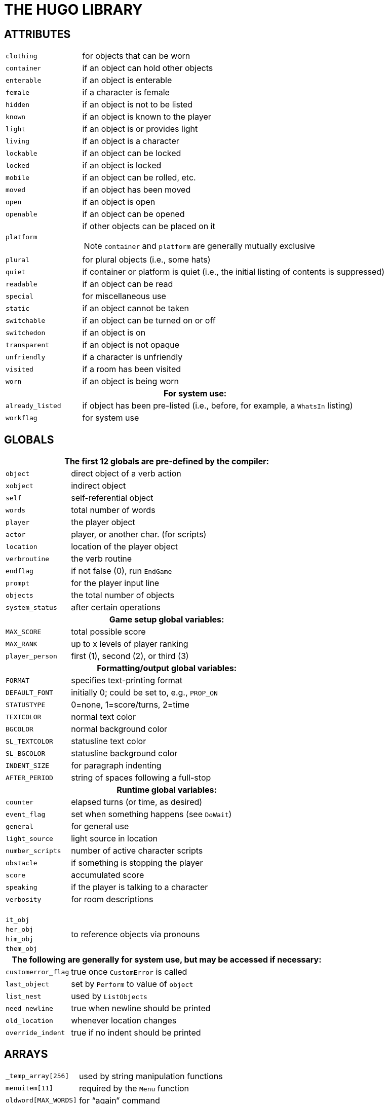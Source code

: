 [appendix]
= THE HUGO LIBRARY

== ATTRIBUTES

// [cols="1m,3d,20a",frame=none,grid=none,stripes=none]

// [.center]
// [cols="<m,<d",options=autowidth,grid=none,stripes=even]
// [cols="<m,<d",options=autowidth,grid=rows,stripes=none]
[cols="<2m,<8a",options=grid=rows,stripes=none]
|===============================================================================

| clothing    | for objects that can be worn
| container   | if an object can hold other objects
| enterable   | if an object is enterable
| female      | if a character is female
| hidden      | if an object is not to be listed
| known       | if an object is known to the player
| light       | if an object is or provides light
| living      | if an object is a character
| lockable    | if an object can be locked
| locked      | if an object is locked
| mobile      | if an object can be rolled, etc.
| moved       | if an object has been moved
| open        | if an object is open
| openable    | if an object can be opened
| platform    | if other objects can be placed on it

NOTE: `container` and `platform` are generally mutually exclusive

| plural      | for plural objects (i.e., some hats)
| quiet       | if container or platform is quiet (i.e., the initial listing of contents is suppressed)
| readable    | if an object can be read
| special     | for miscellaneous use
| static      | if an object cannot be taken
| switchable  | if an object can be turned on or off
| switchedon  | if an object is on
| transparent | if an object is not opaque
| unfriendly  | if a character is unfriendly
| visited     | if a room has been visited
| worn        | if an object is being worn

2+h| For system use:

| already_listed | if object has been pre-listed (i.e., before, for example, a `WhatsIn` listing)
| workflag       | for system use
|===============================================================================



== GLOBALS

[cols="<2m,<8a",options=grid=rows,stripes=none]
|===============================================================================

2+h| The first 12 globals are pre-defined by the compiler:

| object        | direct object of a verb action
| xobject       | indirect object
| self          | self-referential object
| words         | total number of words
| player        | the player object
| actor         | player, or another char. (for scripts)
| location      | location of the player object
| verbroutine   | the verb routine
| endflag       | if not false (0), run `EndGame`
| prompt        | for the player input line
| objects       | the total number of objects
| system_status | after certain operations

2+h| Game setup global variables:

| MAX_SCORE     | total possible score
| MAX_RANK      | up to x levels of player ranking
| player_person | first (1), second (2), or third (3)

2+h| Formatting/output global variables:

| FORMAT        | specifies text-printing format
| DEFAULT_FONT  | initially 0; could be set to, e.g., `PROP_ON`
| STATUSTYPE    | 0=none, 1=score/turns, 2=time
| TEXTCOLOR     | normal text color
| BGCOLOR       | normal background color
| SL_TEXTCOLOR  | statusline text color
| SL_BGCOLOR    | statusline background color
| INDENT_SIZE   | for paragraph indenting
| AFTER_PERIOD  | string of spaces following a full-stop

2+h| Runtime global variables:

| counter         | elapsed turns (or time, as desired)
| event_flag      | set when something happens (see `DoWait`)
| general         | for general use
| light_source    | light source in location
| number_scripts  | number of active character scripts
| obstacle        | if something is stopping the player
| score           | accumulated score
| speaking        | if the player is talking to a character
| verbosity       | for room descriptions

2+| {nbsp}
| it_obj       .4+.^| to reference objects via pronouns
| her_obj
| him_obj
| them_obj

2+h| The following are generally for system use, but may be accessed if necessary:

| customerror_flag | true once `CustomError` is called
| last_object      | set by `Perform` to value of `object`
| list_nest        | used by `ListObjects`
| need_newline     | true when newline should be printed
| old_location     | whenever location changes
| override_indent  | true if no indent should be printed
|===============================================================================



== ARRAYS

[cols="<2m,<8a",options=grid=rows,stripes=none]
|===============================================================================
| +++_temp_array[256]+++  | used by string manipulation functions
| menuitem[11]            | required by the `Menu` function
| oldword[MAX_WORDS]      | for "`again`" command
| parse_rank[]            | for library parser state
| ranking[]               | in tandem with scoring
| replace_pronoun[]       | for `it_obj`, `him_obj`, etc.
| scriptdata[]            | for object scripts
| setscript[]             | the actual scripts
|===============================================================================



== CONSTANTS

[cols="2*<2m,<6a",options=grid=rows,stripes=none]
|===============================================================================
| BANNER        2+a| should be printed in every game header
| MAX_SCRIPTS   2+a| that may be active at one time
| MAX_WORDS     2+a| in a parsed input line

3+h| Color constants:

| BLACK        2+m| DARK_GRAY
| BLUE         2+m| LIGHT_BLUE
| GREEN        2+m| LIGHT_GREEN
| CYAN         2+m| LIGHT_CYAN
| RED          2+m| LIGHT_RED
| MAGENTA      2+m| LIGHT_MAGENTA
| BROWN        2+m| YELLOW
| WHITE        2+m| BRIGHT_WHITE

3+| {nbsp}
| DEF_FOREGROUND       2+m| DEF_BACKGROUND
| DEF_SL_FOREGROUND    2+m| DEF_SL_BACKGROUND
| MATCH_FOREGROUND     2+m| {blank}

3+h| Printing format mask constants (for setting the `FORMAT` global):

| LIST_F           2+a| print itemized lists, not sentences
| NORECURSE_F      2+a| do not recurse object contents
| NOINDENT_F       2+a| do not indent listings
| DESCFORM_F       2+a| alternate room description formatting
| GROUPPLURALS_F   2+a| list plurals together where possible

3+h| Font style mask constants (for use with the `Font` routine):

| BOLD_ON      | BOLD_OFF      | boldface
| ITALIC_ON    | ITALIC_OFF    | italics
| UNDERLINE_ON | UNDERLINE_OFF | underline
| PROP_ON      | PROP_OFF      | proportional printing

3+h| Additional constants:

| UP_ARROW       | LEFT_ARROW   .4+.^| for reading keystrokes
| DOWN_ARROW     | ENTER_KEY
| RIGHT_ARROW    | ESCAPE_KEY
| MOUSE_CLICK    | {blank}

// @FIXME: Replacing dquotes with emphasis style would increase readability:
3+| {nbsp}
d| `AND_WORD`  {nbsp}{nbsp}("`and`")    2+d| `IN_WORD` {nbsp}{nbsp}("`in`")
d| `ARE_WORD`  {nbsp}{nbsp}("`are`")    2+d| `IS_WORD` {nbsp}{nbsp}("`is`")
d| `HERE_WORD`       {nbsp}("`here`")   2+d| `ON_WORD` {nbsp}{nbsp}("`on`")

3+| {nbsp}
| FILE_CHECK           2+a| for verifying `writefile` and `readfile` operations

3+| {nbsp}
| MENU_TEXTCOLOR       2+a| normal menu text color
| MENU_BGCOLOR         2+a| normal menu background color
| MENU_SELECTCOLOR     2+a| menu highlight color
| MENU_SELECTBGCOLOR   2+a| menu highlight background color
|===============================================================================

== PROPERTIES

[cols="<2m,<8a",options=grid=rows,stripes=none]
|===============================================================================

2+h| The first 6 properties are pre-defined by the compiler:

| name    | basic object name
| before  | pre-verb routines
| after   | post-verb routines
| noun (nouns)           | noun(s) for referring to object
| adjective (adjectives) | adjective(s) describing object
| article | "`a`", "`an`", "`the`", "`some`", etc.

// @FOOTNOTE: in table cell:
| preposition (prep)
d| "`in`", "`inside`", "`outside of`", etc.footnote:[Used generally for room objects in order to give a grammatically correct description if necessary; also for containers and platforms.]

| capacity
| contains a value representing the capacity of a container or platform

| exclude_from_all
| returns true if the object should be excluded from actions such as "`>GET ALL`"

| found_in
| in case of multiple virtual (not "`physical`") parents, `found_in` may hold one or more object numbers; in this case, an `in <object>` specifier should probably not be included in the object definition, since `found_in` values are unrelated to `<object> in <parent>` relationships

| holding
| contains a value representing the current encumbrance of a container or platform

| in_scope
| contains a list of actors or objects to which the object is accessible beyond the use of the object tree or the `found_in` property; generally contains either the player object (or, less commonly, another character) and is set using `PutInScope` or cleared using `RemoveFromScope`

| initial_desc
| routine; same as above, but if object has not been moved and an `initial_desc` exists, it is called in place of short_desc

| list_contents
| a routine that overrides the normal contents listing for a room or object; normal listing is only carried out if it returns false

| long_desc | routine; detailed description of an object
| misc      | miscellaneous use

| parse_rank
| when there is ambiguity between similarly named objects, the parser will choose the one with a higher `parse_rank` over one with a lower (or non-existent) value; used when `FindObject(<object>, 0)` is called

| pronoun
| "`he`", "`him`", "`his`" or equivalent, so that an object is properly referred to

| reach
| for `enterable` objects such as chairs, vehicles, etc., if the accessibility of objects outside the object in question is limited, `reach` contains a list of the objects which may be accessed

| react_before   | to allow reaction by an object that is not
| react_after    | directly involved in the action
| short_desc     | routine; basic "`X is here`" description

| size
| for holding/inventory purposes, contains a value representing the size of an individual object

| type
| to identify the type of object, used primarily by class definitions in *objlib.h*


2+h| For room objects only:

| n_to   .12+.^| If a player can move to another location to the north, then `n_to` holds the new room object; if the new object is to the south, `s_to` holds the new object, etc.
| ne_to
| e_to
| se_to
| s_to
| sw_to
| w_to
| nw_to
| u_to
| d_to
| in_to
| out_to

2+| {nbsp}
| cant_go
| routine; message instead of the default "`You can't go that way.`"

2+h| For non-room objects only:

| contains_desc
| a routine that prints the introduction to a list of child objects, instead of the default "`Inside <object> are ...`" or "`<Character> has ...`"; `contains_desc` should always conclude with a semicolon (`;`) instead of a new line

| desc_detail
| a routine that prints a parenthetical detail following an object listing, such as: "`{nbsp}(which is open)`"; the leading space is expected, as are the parentheses, and the `print` statement should conclude with a semicolon (`;`)

| door_to
| for handling "`**>ENTER <object>**`", holds the object number of the object to which an object enters (where the latter behaves as a door or portal)


| ignore_response
| for characters, a routine that runs if the character ignores a player's question, request, etc., instead of the default "`X ignores you.`"

| inv_desc
| a routine that prints a special description when the object is listed as part of the player's inventory; `inv_desc` should conclude with a semicolon (`;`)

| key_object
| if `lockable`, contains the object number of the key

| order_response
| also for characters, a routine that processes an imperative command addressed to the character by the player; it should return false if no response is provided

| when_open .2+.^| routines; special short descriptions for `openable` objects, where if one exists it is called in place of `short_desc` (when the object is `open` or `not open`, as appropriate) if an `initial_desc` does not exist, or if the object has been `moved`
| when_closed
|===============================================================================


[IMPORTANT]
===================
It is recommended for property routines that print a description -- such as `short_desc`, `initial_desc`, etc. -- that the routine not simply return true without printing anything as a means of "`hiding`" the object; such a method may throw text formatting into disarray.
The proper means of omitting an object from a list is to set the `hidden` attribute.
===================

[cols="<2m,<8a",options=grid=rows,stripes=none]
|===============================================================================

2+h| For the display object only:

2+e| Read-only:

| cursor_column | horizontal and vertical position of
| cursor_row    | the cursor in the current text window
| hasgraphics   | true if graphics display is available
| hasvideo      | true if video playback is available
| linelength    | width of the current text window
| pointer_x     | fixed-width column of last mouse click
| pointer_y     | fixed-width row of last mouse click
| screenwidth   | width of the display, in characters
| screenheight  | height of the display, in characters
| windowlines   | height of the current text window

2+e| Read/writable:

| needs_repaint
| true if the operating system has requested a repaint (for ports which support it)

| statusline_height
| the number of lines used to print the statusline

| title_caption
| dictionary entry giving the full proper name of the program (optional)
|===============================================================================

[NOTE]
===================
While `screenwidth` through `title_caption` are technically defined by *hugolib.h* as constants, they are used as property numbers to reference data on the display object.
===================


== VERB ROUTINES

The library file *verblib.h* (included by *hugolib.h*) contains a fairly extensive set of basic actions, each of which takes the form `Do<verb>`, so that the action for taking an object is `DoGet`, the action for basic player movement is `DoGo`, etc.
Each is called by the engine when a grammar syntax line specifying the particular verb routine is matched.
The globals object and `xobject` are set up by the engine, and the routine is called with no parameters.

Here is a list of the provided verb routines for action verbs:

// NOTE: 39 entries in list
[.center]
[cols="5*d",options=autowidth,frame=none,grid=none,stripes=none]
|===============================================================
| DoAsk
| DoAskQuestion
| DoClose
| DoDrink
| DoDrop
| DoEat
| DoEmpty
| DoEnter
| DoExit
| DoGet
| DoGive
| DoGo
| DoHello
| DoHit
| DoInventory
| DoListen
| DoLock
| DoLook
| DoLookAround
| DoLookIn
| DoLookThrough
| DoLookUnder
| DoMove
| DoOpen
| DoPutIn
| DoPutOnGround
| DoShow
| DoSit
| DoSwitchOff
| DoSwitchOn
| DoTakeOff
| DoTalk
| DoTell
| DoUnlock
| DoVague
| DoWait
| DoWaitforChar
| DoWaitUntil
| DoWear
| {blank}
|===============================================================

Here are the non-action verb routines:


// NOTE: 11 entries in list
[.center]
[cols="4*d",options=autowidth,frame=none,grid=none,stripes=none]
|===============================================================
| DoBrief
| DoRecordOnOff
| DoRestart
| DoRestore
| DoSave
| DoScriptOnOff
| DoScore
| DoSuperbrief
| DoUndo
| DoVerbose
| DoQuit
| {blank}
|===============================================================


Output messages for these verbroutines are handled by the routine `VMessage` in *verblib.h*.

A set of verb stub routines is also available in *verbstub.h*, including the actions:

// NOTE: 29 entries in list
[.center]
[cols="5*d",options=autowidth,frame=none,grid=none,stripes=none]
|===============================================================
| DoBurn
| DoClimb
| DoClimbOut
| DoCut
| DoDig
| DoFollow
| DoHelp
| DoHelpChar
| DoJump
| DoKiss
| DoNo
| DoPull
| DoPush
| DoSearch
| DoSleep
| DoSmell
| DoSorry
| DoSwim
| DoThrowAt
| DoTie
| DoTouch
| DoUntie
| DoUse
| DoWake
| DoWakeCharacter
| DoWave
| DoWaveHands
| DoYell
| DoYes
| {blank}
|===============================================================

The default response for each of these stub routines is a more colorful variation of "`Try something else.`" Any more meaningful response must be incorporated into `before` property routines.
To use these verbs, set the `VERBSTUBS` flag before compiling *hugolib.h*.



== UTILITY ROUTINES, ETC.

First, the junction routines:

[cols="<2m,<8a",options=grid=rows,stripes=none]
|===============================================================================

//-----{ EndGame }--------------------------------------------------------------

| [.big]#EndGame#
| called by the engine via:

[source,hugo]
EndGame(end_type)

If `end_type` = 1, the game is won; if 2, the game is lost.

NOTE: Since `endflag` may be any value, a value of, for example, 0 will still call `EndGame`, but with no additional effects via the default `PrintEndGame` routine.

The global `endflag` is cleared upon calling.
Returning false from `EndGame` terminates the Hugo Engine.

Also calls: `PrintEndGame` and `PrintScore`

//-----{ FindObject }-----------------------------------------------------------

| [.big]#FindObject#
| called by the engine via:

[source,hugo]
FindObject(object, location)

Returns true (1) if the specified object is available in the specified location, or false (0) if it is not.
Returns 2 if the object is visible but not physically accessible.

The `location` argument is 0 during object disambiguation performed by the engine.

Also calls: `ObjectisKnown`, `ExcludeFromAll`

//-----{ Parse }----------------------------------------------------------------

| [.big]#Parse#
| called by the engine via:

[source,hugo]
Parse()

Performs all library-side parsing of the player input.
Returning true forces the engine to reparse the modified input line.

Also calls: `PreParse`, `AssignPronoun` and `SetObjWord`

//-----{ ParseError }-----------------------------------------------------------

| [.big]#ParseError#
| called by the engine via:

[source,hugo]
ParseError(errornumber, object)

Prints the parsing message/error given by `errornumber`, where an additional object value may also be provided.
Returning false signals the engine to print the engine's default error message.
Return 2 to force the existing line to be reparsed as is.

May also call: `CustomError`

//-----{ Perform }----------------------------------------------------------------
| [.big]#Perform#
| called by the engine via:

[source,hugo]
Perform(verbroutine, object, xobject, queue, isxverb)

Runs the requested verbroutine, setting up the `object` and `xobject` globals if necessary.
The `queue` argument is true if more than one call to `Perform` is being made for multiple objects, and the `isxverb` argument is true for verbroutine calls associated with xverb grammar.

//-----{ SpeakTo }----------------------------------------------------------------
| [.big]#SpeakTo#
| called by the engine via:

[source,hugo]
SpeakTo(character)

Handles character responses to directed actions.
Globals `object`, `xobject`, and `verbroutine` are set up as in a normal verb routine call.

Also calls: `AssignPronoun`
|===============================================================================

And the routines for grammatically-correct printing:

[cols="<2m,<8a",options=grid=rows,stripes=none]
|===============================================================================

//-----{ Art }------------------------------------------------------------------

| [.big]#Art#
| calling form:

[source,hugo]
Art(object)

Prints the indefinite article form of the object name, e.g. "`an apple`"

//-----{ The }------------------------------------------------------------------

| [.big]#The#
| calling form:

[source,hugo]
The(object)

Prints the definite article form of the object name, e.g. "`the apple`"

//-----{ CArt }-----------------------------------------------------------------

| [.big]#CArt#
| calling form:

[source,hugo]
CArt(object)

Prints the capitalized indefinite article form of the object name, e.g. "`An apple`"

//-----{ CThe }-----------------------------------------------------------------

| [.big]#CThe#
| calling form:

[source,hugo]
CThe(object)

Prints the capitalized definite article form of the object name, e.g. "`The apple`"

//-----{ IsorAre }--------------------------------------------------------------

| [.big]#IsorAre#
| calling form:

[source,hugo]
IsorAre(object[, formal]) +

where the parameter `formal` is optional

// @EDITED: Used monospace instead of enclosing in typographical quotes,
//  becaue it's more readble and less messy.
Depending on whether or not the specified object is `plural` or singular, prints `+'re+` or `+'s+`, respectively (or `` are`` or `` is`` if a non-false `formal` parameter is passed).

//-----{ MatchPlural }----------------------------------------------------------

| [.big]#MatchPlural#
| calling form:

[source,hugo]
MatchPlural(object, w1, w2)

Prints the dictionary entry given by `w1` if the supplied object is not plural, or `w2` if it is.

//-----{ MatchSubject }----------------------------------------------------------------

| [.big]#MatchSubject#
| calling form:

[source,hugo]
MatchSubject(object)

Matches a verb to the given subject `object`.
If the object is `plural`, nothing is printed; if the object is singular, an "`s`" is printed.
|===============================================================================


[NOTE]
=====================
None of the above printing routines prints a carriage return, and all return 0 (the empty string).
Therefore, either of the following uses are valid:

[source,hugo]
CThe(apple)
print " is here."

or

[source,hugo]
print CThe(apple); " is here."
=====================


Other library routines:

[cols="<2m,<8a",options=grid=rows,stripes=none]
|===============================================================================

//-----{ Acquire }--------------------------------------------------------------

| [.big]#Acquire#
| calling form:

[source,hugo]
Acquire(parent, object)

Checks to see if `parent.capacity` is greater than or equal to `parent.holding` plus `object.size`.
If so, it moves the object to the specified parent, and returns true.
If the object cannot be moved, `Acquire` returns false.

Also calls: `CalculateHolding`

//-----{ AnyVerb }--------------------------------------------------------------

| [.big]#AnyVerb#
| calling form:

[source,hugo]
AnyVerb(value)

Returns `value` if the current verbroutine is not an xverb; otherwise it returns false.

//-----{ AssignPronoun }--------------------------------------------------------

| [.big]#AssignPronoun#
| calling form:

[source,hugo]
AssignPronoun(object)

Sets the appropriate global `it_obj`, `them_obj`, `him_obj`, or `her_obj` to the specified object.

//-----{ CalculateHolding }-----------------------------------------------------

| [.big]#CalculateHolding#
| calling form:

[source,hugo]
CalculateHolding(object)

Properly recalculates `object.holding` based on the sizes of all child objects.

//-----{ CenterTitle }----------------------------------------------------------

| [.big]#CenterTitle#
| calling form:

[source,hugo]
CenterTitle(text[, lines])

Clears the screen and centers the text given by the specified dictionary entry in the top window.
The default height of the title (i.e., one line) can be overridden with a second argument giving the number of lines.

//-----{ CheckReach }-----------------------------------------------------------

| [.big]#CheckReach#
| calling form:

[source,hugo]
CheckReach(object)

Checks to see if the specified object is within reach of the player object.
Returns true if accessible; returns false and prints an appropriate message if not accessible.

//-----{ Contains }-------------------------------------------------------------

| [.big]#Contains#
| calling form:

[source,hugo]
Contains(parent, object)

// @FOOTNOTE: In table cell!
Returns `object` if the specified object is present as a possession of the specified parent, even as a grandchildfootnote:[A "`grandchild`" of an object is a child of a child of a given parent object, or a child object thereof, recursively searched.], otherwise returns false.

//-----{ CustomError }----------------------------------------------------------

| [.big]#CustomError#
| calling form:

[source,hugo]
CustomError(errornumber, object)

Replace if custom error messages are desired.
Is called by `ParseError` whenever `errornumber` is greater than or equal to 100, specifying a user-provided and user-called parser error.
Should return false if no user message is found.

//-----{ DarkWarning }----------------------------------------------------------

| [.big]#DarkWarning#
| calling form:

[source,hugo]
DarkWarning

Is called by `MovePlayer` whenever the player object is moved into a location without a light source.
The default library routine simply prints a message; for a more sinister response or action, such as the demise of the player, replace the default with a new `DarkWarning` routine.

//-----{ DeleteWord }-----------------------------------------------------------

| [.big]#DeleteWord#
| calling form:

[source,hugo]
DeleteWord(wordnumber[, number])

Deletes `number` words -- or only one word if no second argument is given -- starting with `word[wordnumber]`.
Returns the number of words deleted.

//-----{ DescribePlace }--------------------------------------------------------

| [.big]#DescribePlace#
| calling form:

[source,hugo]
DescribePlace(location[, long])

Prints the location `name` and, when appropriate, a location description (i.e., its `long_desc`).
Including a non-false long parameter will always force a location description.

//-----{ ExcludeFromAll }-------------------------------------------------------

| [.big]#ExcludeFromAll#
| calling form:

[source,hugo]
ExcludeFromAll(object)

Returns true if, based on the current circumstances (verbroutine, etc.), the supplied `object` should be excluded from actions using "`all`" -- such as `multi`, `multiheld`, and `multinotheld` grammar tokens.

//-----{ FindLight }------------------------------------------------------------

| [.big]#FindLight#
| calling form:

[source,hugo]
FindLight(location)

Checks to see if a light source is available in `location`; if so, it sets the global `light_source` to the object number of the source and returns that value.

Also calls: `ObjectIsLight`

//-----{ Font }-----------------------------------------------------------------

| [.big]#Font#
| calling form:

[source,hugo]
Font(bitmask)

Sets the current font attributes as specified by `bitmask`, where `bitmask` is one or more font-style constants (see library constants, above) combined with `{vbar}` or `+`.

//-----{ GetInput }-------------------------------------------------------------

| [.big]#GetInput#
| calling form:

[source,hugo]
GetInput([prompt string])

Receives input from the keyboard, storing individual words in the `word` array; unknown words -- i.e., those that are not in the dictionary -- are assigned the empty string, 0 or `+""+`.
If an argument is passed, it is assumed to be a dictionary address for the `prompt` string.
If no argument is passed, no prompt is printed.

//-----{ HoursMinutes }---------------------------------------------------------

| [.big]#HoursMinutes#
| calling form:

[source,hugo]
HoursMinutes(counter[, military])

Prints the time in `hh:mm` format given that `counter` represents the time in minutes from 12:00 a.m.
If the optional `military` value is given as a true value, the time is printed in 24-hour format.

//-----{ Indent }---------------------------------------------------------------

| [.big]#Indent#
| calling form:

[source,hugo]
Indent

If the `NOINDENT_F` bit is not set in the `FORMAT` mask, `Indent` prints `INDENT_SIZE` spaces without printing a newline.

//-----{ InList }---------------------------------------------------------------

| [.big]#InList#
| calling form:

[source,hugo]
InList(object, property, value)

If the `value` is in the list of values held in `object.property`, returns the element number of the (first) property element equal to `value`; otherwise returns 0.

//-----{ InsertWord }-----------------------------------------------------------

| [.big]#InsertWord#
| calling form:

[source,hugo]
InsertWord(wordnumber[, number])

Makes space for either the number of words given by the `number` argument -- or one word if no second argument is given -- if possible, at `word[wordnumber]`, shifting upward all words from that point to the end of the input line.
Returns the number of words inserted.

//-----{ IsPossibleXobject }----------------------------------------------------

| [.big]#IsPossibleXobject#
| calling form:

[source,hugo]
IsPossibleXobject(object)

Returns true if the object is potentially the xobject in the current command.
Does not, however, guarantee that the object _is_ an xobject, but is instead a quick and inexpensive utility routine for parsing.

//-----{ ListObjects }----------------------------------------------------------

| [.big]#ListObjects#
| calling form:

[source,hugo]
ListObjects(object)

Lists all the possessions of the specified object in the appropriate form (according to the global `FORMAT`).
Possessions of possessions are listed recursively if `FORMAT` does not contain the `NORECURSE_F` bit.
Format masks are combined, as in:

// @HUGO SYNTAX MOCKUP!
[source,hugo, subs="+attributes"]
FORMAT = LIST_F {vbar} NORECURSE_F {vbar} ...

Also calls: `WhatsIn`

//-----{ Menu }-----------------------------------------------------------------

| [.big]#Menu#
| calling form:

[source,hugo]
Menu(number, [width[, selection]])

Prints a menu, given that the possible `number` of choices (up to 10) are contained in the `menuitem` array, with `menuitem[0]` is the title of the menu.
A `width` (in characters) argument and a starting `selection` number are optional.
Returns the number of the item selected, or 0 if none is chosen.

Also calls: `CenterTitle`

//-----{ Message }--------------------------------------------------------------

| [.big]#Message#
| calling form:

[source,hugo]
Message(&routine, num, a, b)

Used by most routines in *hugolib.h* for text output, so that the bulk of the library text is centralized in one location.
Message number `num` for the specified routine is printed; `a` and `b` are optional parameters that may represent objects, dictionary entries, or any other value.

TIP: Similar routines are provided in `VMessage` in *verblib.h* and `OMessage` in *objlib.h*.

//-----{ MovePlayer }-----------------------------------------------------------

| [.big]#MovePlayer#
| calling form:

[source,hugo]
MovePlayer(loc[, silent[, none]])
MovePlayer(dir[, silent[, none]])

Moves the player to the new location, properly setting all relevant variables and attributes.
If `silent` is passed as a true value, no room description is printed following the move.

A direction object (i.e., `n_obj`, `d_obj`) may be specified instead of a location; in that case, `MovePlayer` moves in that direction from present `location`.

If `none` is true, `before` and `after` routines are not run.

// @TEXT: Verify if required dots are missing:
//     "location MovePlayer" -> "location.MovePlayer"
//     "object MovePlayer"   -> "object.MovePlayer"

`MovePlayer` can be checked in a location's `before` or `after` property as `location MovePlayer` to catch a player's exit from or entrance to a location.
In a `before` property, `object MovePlayer` can be used to check the target location.

Returns the object number of the new `location`.

`MovePlayer` does not check to see if a move is valid; that must be done before calling the routine.

May also call: `DarkWarning`

//-----{ NumberWord }-----------------------------------------------------------

| [.big]#NumberWord#
| calling form:

[source,hugo]
NumberWord(number[, true])

Prints a number in non-numerical word format, where `<number>` is between -32768 to 32767.
Always returns 0 (the empty string).
If a second true argument is supplied, the word is capitalized.

//-----{ ObjectIs }-------------------------------------------------------------

| [.big]#ObjectIs#
| calling form:

[source,hugo]
ObjectIs(object)

Lists certain attributes, such as providing `light` or being `worn`, of the given object in parenthetical form.

//-----{ ObjectisKnown }--------------------------------------------------------

| [.big]#ObjectisKnown#
| calling form:

[source,hugo]
ObjectisKnown(object)

Returns true if the object is `known` to the player.

//-----{ ObjectisLight }--------------------------------------------------------

| [.big]#ObjectisLight#
| calling form:

[source,hugo]
ObjectisLight(object)

Returns true if the object or one of its visible possessions is providing `light`.
If so, it also sets the global `light_source` the object number of the source.

//-----{ ObjWord }--------------------------------------------------------------

| [.big]#ObjWord#
| calling form:

[source,hugo]
ObjWord(word, object)

Returns either `adjective` or `noun` (i.e., the property number) if the given is either an adjective or noun of the specified object.

//-----{ PreParse }-------------------------------------------------------------

| [.big]#PreParse#
| calling form: PreParse

Provided so that, if needed, this routine may be replaced instead of the more extensive library `Parse` routine.
The default `PreParse` routine defined in the library is empty.

//-----{ PrintEndGame }---------------------------------------------------------

| [.big]#PrintEndGame#
| calling form:

[source,hugo]
PrintEndGame(end_type)

Depending on whether `end_type` is 1 or 2, prints, respectively:

[example,role="gametranscript"]
+++*** YOU'VE WON THE GAME! ***+++

or

[example,role="gametranscript"]
+++*** YOU ARE DEAD. ***+++

If `end_type` is some other value, nothing is printed.

//-----{ PrintScore }-----------------------------------------------------------

| [.big]#PrintScore#
| calling form:

[source,hugo]
PrintScore(end_of_game)

Prints the `score` in the appropriate form, depending on whether or not `end_of_game` is true.

//-----{ PrintStatusLine }------------------------------------------------------

| [.big]#PrintStatusLine#
| calling form:

[source,hugo]
PrintStatusLine

Prints the statusline in the appropriate format, according to the global `STATUSTYPE`.

//-----{ PropertyList }---------------------------------------------------------

| [.big]#PropertyList#
| calling form:

[source,hugo]
PropertyList(object, property)

Lists the objects held in `object.property` (if any), returning the number of objects listed.

//-----{ PutInScope }-----------------------------------------------------------

| [.big]#PutInScope#
| calling form:

[source,hugo]
PutInScope(object, actor)

Makes the given object accessible to the specified actor, regardless of their respective locations, and providing that the `in_scope` property of the object has at least one empty slot -- i.e., one that equals 0.
Returns true if successful.

//-----{ RemoveFromScope }------------------------------------------------------

| [.big]#RemoveFromScope#
| calling form:

[source,hugo]
RemoveFromScope(object, actor)

Removes the given object from the scope of the specified actor.
Returns true if successful, or false if the object was never in scope of the actor to begin with.

//-----{ SetObjWord }-----------------------------------------------------------

| [.big]#SetObjWord#
| calling form:

[source,hugo]
SetObjWord(position, object)

Inserts the specified object in the `word` array in the format:

// @HUGO SYNTAX MOCKUP!
[source,hugo]
"adjective1 adjective2 ... noun"

{blank}

//-----{ ShortDescribe }--------------------------------------------------------

| [.big]#ShortDescribe#
| calling form:

[source,hugo]
ShortDescribe(object)

Prints the short description (`short_desc`) of the given object, first checking to see if it should run `initial_desc`, `when_open`, or `when_closed`, as appropriate.
Then, if no `short_desc` property exists, it prints a default "`X is here.`"

Also calls: `WhatsIn`

//-----{ SpecialDesc }----------------------------------------------------------

| [.big]#SpecialDesc#
| calling form:

[source,hugo]
SpecialDesc(object)

Checks each child object of the specified object, running any appropriate `initial_desc` or `inv_desc` property routines (depending on the calling situation).
Sets the global variable `list_count` to the number of remaining (i.e., non-listed) objects.

//-----{ VerbWord }-------------------------------------------------------------

| [.big]#VerbWord#
| calling form:

[source,hugo]
VerbWord

Returns the dictionary word used as the verb in a typed command.

//-----{ WhatsIn }--------------------------------------------------------------

| [.big]#WhatsIn#
| calling form:

[source,hugo]
WhatsIn(parent)

Lists the possessions of the specified parent, according the form given by the global `FORMAT`.
Returns the number of objects listed.

Also calls: `SpecialDesc`, `ListObjects`

//-----{ YesorNo }--------------------------------------------------------------

| [.big]#YesorNo#
| calling form:

[source,hugo]
YesorNo

Checks to see if the just-received input is "`yes`", "`y`", "`no`", or "`n`".
If none of the above, it prompts for a yes or no answer.
Once a valid answer is received, it returns true (if yes) or false (if no).
|===============================================================================


// @PROOFREAD UP TO HERE! //////////////////////////////////////////////////////

== AUXILIARY MATH ROUTINES:

abs calling form:

[source,hugo]
abs(a)

Returns an absolute value given a supplied value.

higher calling form:

[source,hugo]
higher(a, b)

Returns the higher number of two supplied values.

lower calling form:

[source,hugo]
lower(a, b)

Returns the lower number of two supplied values.

mod calling form:

[source,hugo]
mod(a, b)

Returns the remainder of one number divided by a second number.

pow calling form:

[source,hugo]
pow(a, b)

Returns one number to the power of another number.
(The return value is undefined if the result is outside the boundary of -32768 to 32767.)

== STRING ARRAY ROUTINES:

StringCompare calling form:

[source,hugo]
StringCompare(array1, array2)

Returns 1 if array1 is lexically greater than array2, -1 if array1 is lexically less than array2, and 0 if the strings are identical.

StringCopy calling form:

[source,hugo]
StringCopy(new, old[, len])

Copies the contents of the array at the address given by old to the array at new, to a maximum of len characters if len is given, or the length of old if it isn't.

StringDictCompare calling form:

[source,hugo]
StringDictCompare(array, dictentry)

Performs a StringCompare-like comparison of a string array given by array and the dictionary entry dictentry, returning 1, -1, or 0 if array is lexically greater than, less than, or equal to dictentry, respectively.

StringEqual calling form:

[source,hugo]
StringEqual(array1, array2)

Returns true only if array1 and array2 are identical.

StringLength calling form:

[source,hugo]
StringLength(array)

Returns the length of the string stored as array.

StringPrint calling form:

[source,hugo]
StringPrint(array[, start, end])

Prints the string stored as array, beginning with start and ending with end if given.

== FUSE/DAEMON ROUTINES:

Activate calling form:

[source,hugo]
Activate(object[, setting])

Activates the specified fuse or daemon object.
The setting value is only specified for fuses, where it represents the initial value of the timer property.

Deactivate calling form:

[source,hugo]
Deactivate(object)

Deactivates the specified fuse or daemon object.

== CHARACTER SCRIPT ROUTINES:

CancelScript calling form:

[source,hugo]
CancelScript(character)

Immediately cancels the character script associated with the object character.
Returns true if successful, i.e., if a script for character is found.

PauseScript calling form:

[source,hugo]
PauseScript(character)

Temporarily pauses the character script associated with the given character.
Returns true if successful.

ResumeScript calling form:

[source,hugo]
ResumeScript(character)

Resumes execution of a paused script for the given character.
Returns true if successful.

SkipScript calling form:

[source,hugo]
SkipScript(character)

Skips execution of the script for a given character during the next call to RunScripts only.

Script calling form:

[source,hugo]
Script(character, steps)

Initializes space for the requested number of steps in the setscript array, sets up the data for the script in the scriptdata array, and returns the location of the script in setscript.
Returns -1 if MAX_SCRIPTS is exceeded.

RunScripts calling form:

[source,hugo]
RunScripts

Runs all active scripts, calling them in the form:

CharRoutine(character, object)

== CHARACTER ACTION ROUTINES:

As a starting point, the library also provides a limited number of routines for character scripts to use.
They are:

&CharWait, 0

&CharMove, direction_object (requires *objlib.h*)

&CharGet, object

&CharDrop, object

and

&LoopScript, 0

== CONDITIONAL COMPILATION:

A number of compiler flags may be set to exclude certain portions of *hugolib.h* from compilation if these functions or objects are not required.

*FLAG EXCLUDES*

NO_AUX_MATH Auxiliary math routines

NO_FUSES Fuses and daemons

NO_MENUS Use of the Menu function

NO_OBJLIB The contents of *objlib.h*

NO_RECORDING Command recording functions

NO_SCRIPTS Character scripting routines

NO_STRING_ARRAYS String array functions

NO_VERBS All action verbs

NO_XVERBS All non-action verbs


// EOF //
